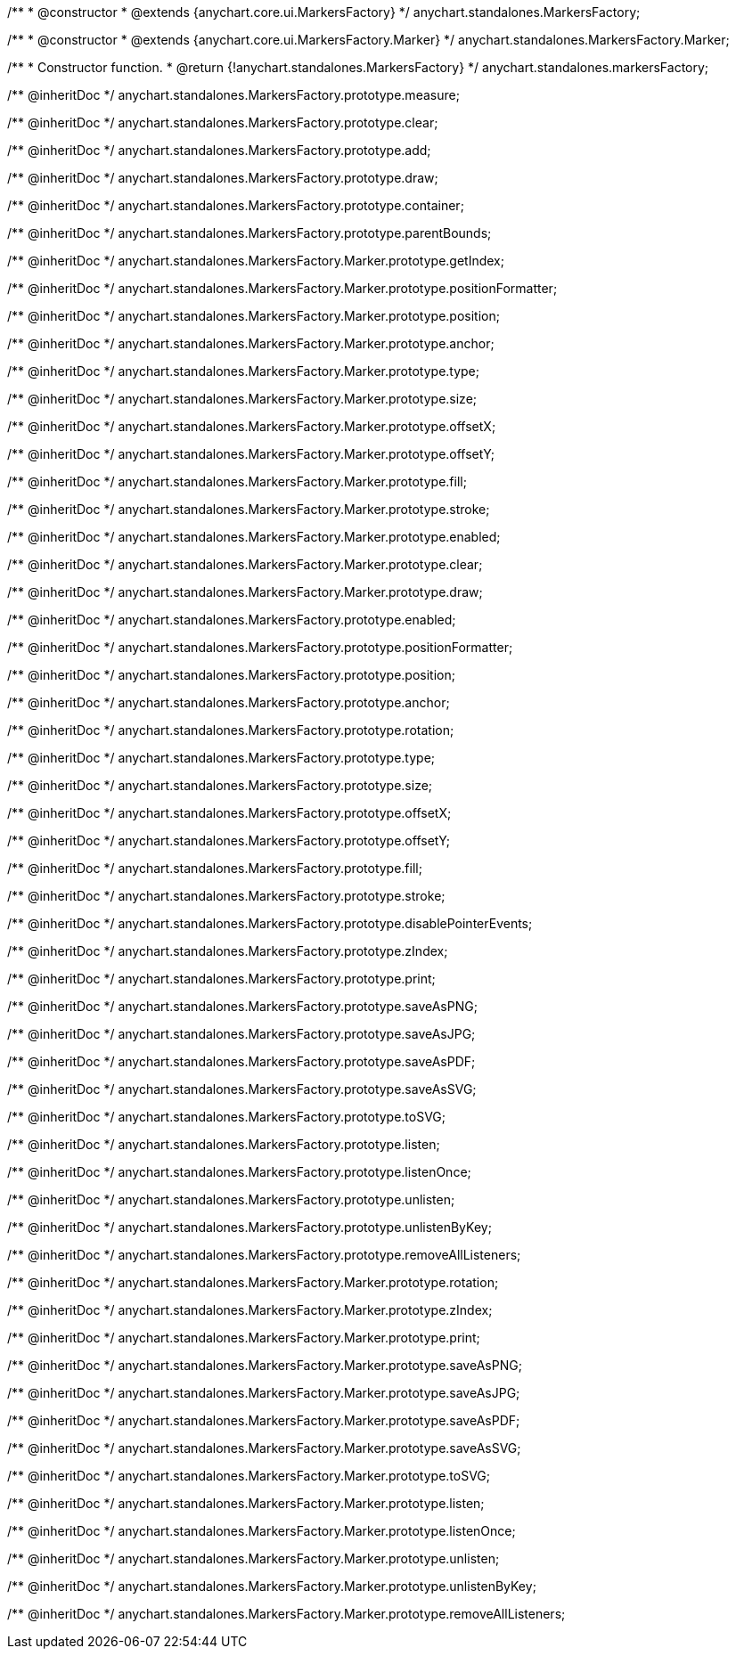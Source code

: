 /**
 * @constructor
 * @extends {anychart.core.ui.MarkersFactory}
 */
anychart.standalones.MarkersFactory;

/**
 * @constructor
 * @extends {anychart.core.ui.MarkersFactory.Marker}
 */
anychart.standalones.MarkersFactory.Marker;

/**
 * Constructor function.
 * @return {!anychart.standalones.MarkersFactory}
 */
anychart.standalones.markersFactory;

/** @inheritDoc */
anychart.standalones.MarkersFactory.prototype.measure;

/** @inheritDoc */
anychart.standalones.MarkersFactory.prototype.clear;

/** @inheritDoc */
anychart.standalones.MarkersFactory.prototype.add;

/** @inheritDoc */
anychart.standalones.MarkersFactory.prototype.draw;

/** @inheritDoc */
anychart.standalones.MarkersFactory.prototype.container;

/** @inheritDoc */
anychart.standalones.MarkersFactory.prototype.parentBounds;

/** @inheritDoc */
anychart.standalones.MarkersFactory.Marker.prototype.getIndex;

/** @inheritDoc */
anychart.standalones.MarkersFactory.Marker.prototype.positionFormatter;

/** @inheritDoc */
anychart.standalones.MarkersFactory.Marker.prototype.position;

/** @inheritDoc */
anychart.standalones.MarkersFactory.Marker.prototype.anchor;

/** @inheritDoc */
anychart.standalones.MarkersFactory.Marker.prototype.type;

/** @inheritDoc */
anychart.standalones.MarkersFactory.Marker.prototype.size;

/** @inheritDoc */
anychart.standalones.MarkersFactory.Marker.prototype.offsetX;

/** @inheritDoc */
anychart.standalones.MarkersFactory.Marker.prototype.offsetY;

/** @inheritDoc */
anychart.standalones.MarkersFactory.Marker.prototype.fill;

/** @inheritDoc */
anychart.standalones.MarkersFactory.Marker.prototype.stroke;

/** @inheritDoc */
anychart.standalones.MarkersFactory.Marker.prototype.enabled;

/** @inheritDoc */
anychart.standalones.MarkersFactory.Marker.prototype.clear;

/** @inheritDoc */
anychart.standalones.MarkersFactory.Marker.prototype.draw;

/** @inheritDoc */
anychart.standalones.MarkersFactory.prototype.enabled;

/** @inheritDoc */
anychart.standalones.MarkersFactory.prototype.positionFormatter;

/** @inheritDoc */
anychart.standalones.MarkersFactory.prototype.position;

/** @inheritDoc */
anychart.standalones.MarkersFactory.prototype.anchor;

/** @inheritDoc */
anychart.standalones.MarkersFactory.prototype.rotation;

/** @inheritDoc */
anychart.standalones.MarkersFactory.prototype.type;

/** @inheritDoc */
anychart.standalones.MarkersFactory.prototype.size;

/** @inheritDoc */
anychart.standalones.MarkersFactory.prototype.offsetX;

/** @inheritDoc */
anychart.standalones.MarkersFactory.prototype.offsetY;

/** @inheritDoc */
anychart.standalones.MarkersFactory.prototype.fill;

/** @inheritDoc */
anychart.standalones.MarkersFactory.prototype.stroke;

/** @inheritDoc */
anychart.standalones.MarkersFactory.prototype.disablePointerEvents;

/** @inheritDoc */
anychart.standalones.MarkersFactory.prototype.zIndex;

/** @inheritDoc */
anychart.standalones.MarkersFactory.prototype.print;

/** @inheritDoc */
anychart.standalones.MarkersFactory.prototype.saveAsPNG;

/** @inheritDoc */
anychart.standalones.MarkersFactory.prototype.saveAsJPG;

/** @inheritDoc */
anychart.standalones.MarkersFactory.prototype.saveAsPDF;

/** @inheritDoc */
anychart.standalones.MarkersFactory.prototype.saveAsSVG;

/** @inheritDoc */
anychart.standalones.MarkersFactory.prototype.toSVG;

/** @inheritDoc */
anychart.standalones.MarkersFactory.prototype.listen;

/** @inheritDoc */
anychart.standalones.MarkersFactory.prototype.listenOnce;

/** @inheritDoc */
anychart.standalones.MarkersFactory.prototype.unlisten;

/** @inheritDoc */
anychart.standalones.MarkersFactory.prototype.unlistenByKey;

/** @inheritDoc */
anychart.standalones.MarkersFactory.prototype.removeAllListeners;

/** @inheritDoc */
anychart.standalones.MarkersFactory.Marker.prototype.rotation;

/** @inheritDoc */
anychart.standalones.MarkersFactory.Marker.prototype.zIndex;

/** @inheritDoc */
anychart.standalones.MarkersFactory.Marker.prototype.print;

/** @inheritDoc */
anychart.standalones.MarkersFactory.Marker.prototype.saveAsPNG;

/** @inheritDoc */
anychart.standalones.MarkersFactory.Marker.prototype.saveAsJPG;

/** @inheritDoc */
anychart.standalones.MarkersFactory.Marker.prototype.saveAsPDF;

/** @inheritDoc */
anychart.standalones.MarkersFactory.Marker.prototype.saveAsSVG;

/** @inheritDoc */
anychart.standalones.MarkersFactory.Marker.prototype.toSVG;

/** @inheritDoc */
anychart.standalones.MarkersFactory.Marker.prototype.listen;

/** @inheritDoc */
anychart.standalones.MarkersFactory.Marker.prototype.listenOnce;

/** @inheritDoc */
anychart.standalones.MarkersFactory.Marker.prototype.unlisten;

/** @inheritDoc */
anychart.standalones.MarkersFactory.Marker.prototype.unlistenByKey;

/** @inheritDoc */
anychart.standalones.MarkersFactory.Marker.prototype.removeAllListeners;

